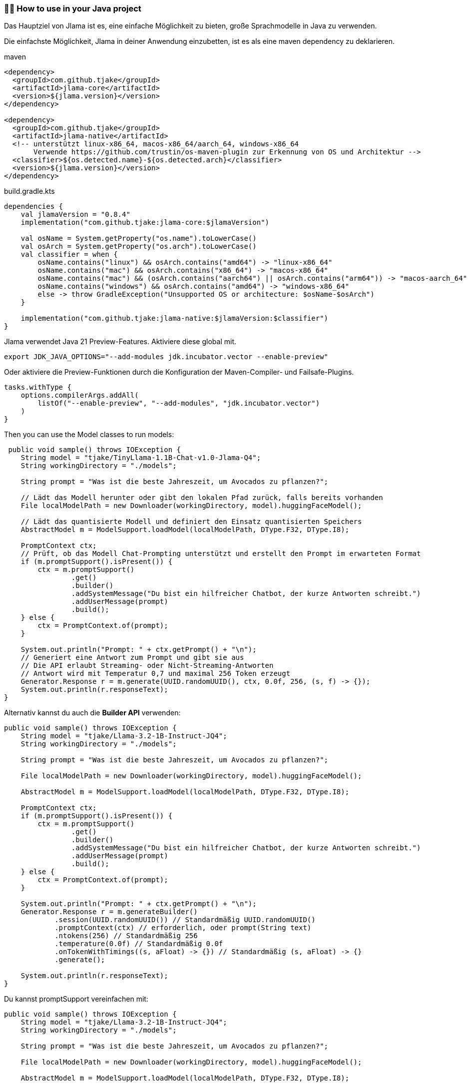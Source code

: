 === 👨‍💻 How to use in your Java project

Das Hauptziel von Jlama ist es, eine einfache Möglichkeit zu bieten, große Sprachmodelle in Java zu verwenden.

Die einfachste Möglichkeit, Jlama in deiner Anwendung einzubetten, ist es als eine maven dependency zu deklarieren.

.maven
[source,xml]
----

<dependency>
  <groupId>com.github.tjake</groupId>
  <artifactId>jlama-core</artifactId>
  <version>${jlama.version}</version>
</dependency>

<dependency>
  <groupId>com.github.tjake</groupId>
  <artifactId>jlama-native</artifactId>
  <!-- unterstützt linux-x86_64, macos-x86_64/aarch_64, windows-x86_64
       Verwende https://github.com/trustin/os-maven-plugin zur Erkennung von OS und Architektur -->
  <classifier>${os.detected.name}-${os.detected.arch}</classifier>
  <version>${jlama.version}</version>
</dependency>

----

.build.gradle.kts
[source, kotlin]
----
dependencies {
    val jlamaVersion = "0.8.4"
    implementation("com.github.tjake:jlama-core:$jlamaVersion")

    val osName = System.getProperty("os.name").toLowerCase()
    val osArch = System.getProperty("os.arch").toLowerCase()
    val classifier = when {
        osName.contains("linux") && osArch.contains("amd64") -> "linux-x86_64"
        osName.contains("mac") && osArch.contains("x86_64") -> "macos-x86_64"
        osName.contains("mac") && (osArch.contains("aarch64") || osArch.contains("arm64")) -> "macos-aarch_64"
        osName.contains("windows") && osArch.contains("amd64") -> "windows-x86_64"
        else -> throw GradleException("Unsupported OS or architecture: $osName-$osArch")
    }

    implementation("com.github.tjake:jlama-native:$jlamaVersion:$classifier")
}
----

Jlama verwendet Java 21 Preview-Features. Aktiviere diese global mit.

[source,shell]
----
export JDK_JAVA_OPTIONS="--add-modules jdk.incubator.vector --enable-preview"
----

Oder aktiviere die Preview-Funktionen durch die Konfiguration der Maven-Compiler- und Failsafe-Plugins.

[source, kotlin]
----
tasks.withType {
    options.compilerArgs.addAll(
        listOf("--enable-preview", "--add-modules", "jdk.incubator.vector")
    )
}
----

Then you can use the Model classes to run models:

[source,java]
----
 public void sample() throws IOException {
    String model = "tjake/TinyLlama-1.1B-Chat-v1.0-Jlama-Q4";
    String workingDirectory = "./models";

    String prompt = "Was ist die beste Jahreszeit, um Avocados zu pflanzen?";

    // Lädt das Modell herunter oder gibt den lokalen Pfad zurück, falls bereits vorhanden
    File localModelPath = new Downloader(workingDirectory, model).huggingFaceModel();

    // Lädt das quantisierte Modell und definiert den Einsatz quantisierten Speichers
    AbstractModel m = ModelSupport.loadModel(localModelPath, DType.F32, DType.I8);

    PromptContext ctx;
    // Prüft, ob das Modell Chat-Prompting unterstützt und erstellt den Prompt im erwarteten Format
    if (m.promptSupport().isPresent()) {
        ctx = m.promptSupport()
                .get()
                .builder()
                .addSystemMessage("Du bist ein hilfreicher Chatbot, der kurze Antworten schreibt.")
                .addUserMessage(prompt)
                .build();
    } else {
        ctx = PromptContext.of(prompt);
    }

    System.out.println("Prompt: " + ctx.getPrompt() + "\n");
    // Generiert eine Antwort zum Prompt und gibt sie aus
    // Die API erlaubt Streaming- oder Nicht-Streaming-Antworten
    // Antwort wird mit Temperatur 0,7 und maximal 256 Token erzeugt
    Generator.Response r = m.generate(UUID.randomUUID(), ctx, 0.0f, 256, (s, f) -> {});
    System.out.println(r.responseText);
}
----

Alternativ kannst du auch die *Builder API* verwenden:

[source,java]
----
public void sample() throws IOException {
    String model = "tjake/Llama-3.2-1B-Instruct-JQ4";
    String workingDirectory = "./models";

    String prompt = "Was ist die beste Jahreszeit, um Avocados zu pflanzen?";

    File localModelPath = new Downloader(workingDirectory, model).huggingFaceModel();

    AbstractModel m = ModelSupport.loadModel(localModelPath, DType.F32, DType.I8);

    PromptContext ctx;
    if (m.promptSupport().isPresent()) {
        ctx = m.promptSupport()
                .get()
                .builder()
                .addSystemMessage("Du bist ein hilfreicher Chatbot, der kurze Antworten schreibt.")
                .addUserMessage(prompt)
                .build();
    } else {
        ctx = PromptContext.of(prompt);
    }

    System.out.println("Prompt: " + ctx.getPrompt() + "\n");
    Generator.Response r = m.generateBuilder()
            .session(UUID.randomUUID()) // Standardmäßig UUID.randomUUID()
            .promptContext(ctx) // erforderlich, oder prompt(String text)
            .ntokens(256) // Standardmäßig 256
            .temperature(0.0f) // Standardmäßig 0.0f
            .onTokenWithTimings((s, aFloat) -> {}) // Standardmäßig (s, aFloat) -> {}
            .generate();

    System.out.println(r.responseText);
}
----

Du kannst promptSupport vereinfachen mit:

[source,java]
----
public void sample() throws IOException {
    String model = "tjake/Llama-3.2-1B-Instruct-JQ4";
    String workingDirectory = "./models";

    String prompt = "Was ist die beste Jahreszeit, um Avocados zu pflanzen?";

    File localModelPath = new Downloader(workingDirectory, model).huggingFaceModel();

    AbstractModel m = ModelSupport.loadModel(localModelPath, DType.F32, DType.I8);

    var systemPrompt = "Du bist ein hilfreicher Chatbot, der kurze Antworten schreibt.";

    PromptContext ctx = m.prompt()
                        .addUserMessage(prompt)
                        .addSystemMessage(systemPrompt)
                        .build(); // Die build-Methode erstellt ein PromptContext; wenn das Modell dies nicht unterstützt, wird ein einfaches PromptContext-Objekt erstellt

    System.out.println("Prompt: " + ctx.getPrompt() + "\n");
    Generator.Response r = m.generateBuilder()
            .session(UUID.randomUUID()) // Standardmäßig UUID.randomUUID()
            .promptContext(ctx)
            .ntokens(256)
            .temperature(0.0f)
            .onTokenWithTimings((s, aFloat) -> {})
            .generate();

    System.out.println(r.responseText);
}
----

